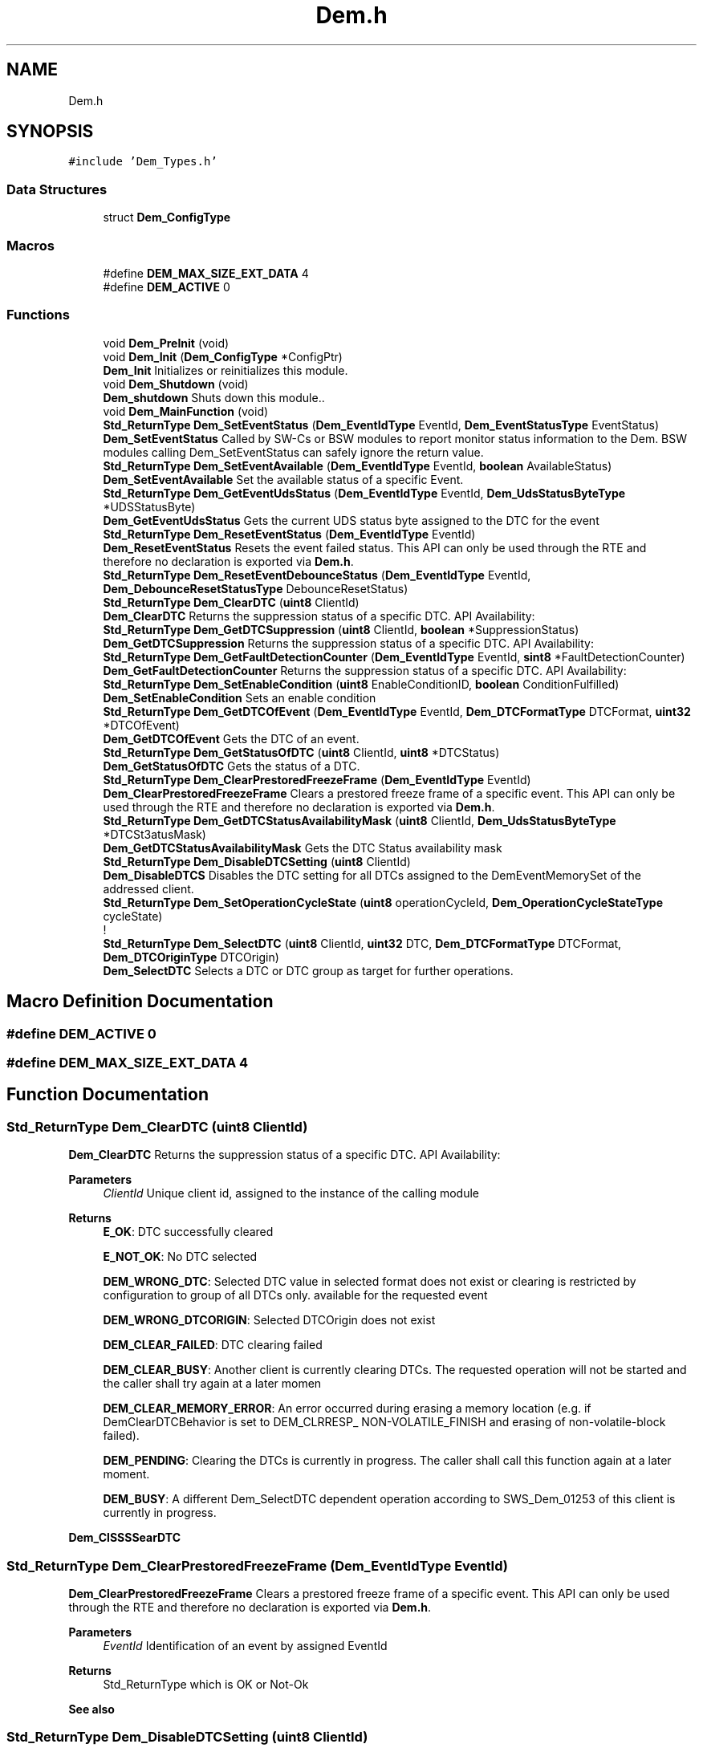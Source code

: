 .TH "Dem.h" 3 "Mon May 10 2021" "DEM" \" -*- nroff -*-
.ad l
.nh
.SH NAME
Dem.h
.SH SYNOPSIS
.br
.PP
\fC#include 'Dem_Types\&.h'\fP
.br

.SS "Data Structures"

.in +1c
.ti -1c
.RI "struct \fBDem_ConfigType\fP"
.br
.in -1c
.SS "Macros"

.in +1c
.ti -1c
.RI "#define \fBDEM_MAX_SIZE_EXT_DATA\fP   4"
.br
.ti -1c
.RI "#define \fBDEM_ACTIVE\fP   0"
.br
.in -1c
.SS "Functions"

.in +1c
.ti -1c
.RI "void \fBDem_PreInit\fP (void)"
.br
.ti -1c
.RI "void \fBDem_Init\fP (\fBDem_ConfigType\fP *ConfigPtr)"
.br
.RI "\fBDem_Init\fP Initializes or reinitializes this module\&. "
.ti -1c
.RI "void \fBDem_Shutdown\fP (void)"
.br
.RI "\fBDem_shutdown\fP Shuts down this module\&.\&. "
.ti -1c
.RI "void \fBDem_MainFunction\fP (void)"
.br
.ti -1c
.RI "\fBStd_ReturnType\fP \fBDem_SetEventStatus\fP (\fBDem_EventIdType\fP EventId, \fBDem_EventStatusType\fP EventStatus)"
.br
.RI "\fBDem_SetEventStatus\fP Called by SW-Cs or BSW modules to report monitor status information to the Dem\&. BSW modules calling Dem_SetEventStatus can safely ignore the return value\&. "
.ti -1c
.RI "\fBStd_ReturnType\fP \fBDem_SetEventAvailable\fP (\fBDem_EventIdType\fP EventId, \fBboolean\fP AvailableStatus)"
.br
.RI "\fBDem_SetEventAvailable\fP Set the available status of a specific Event\&. "
.ti -1c
.RI "\fBStd_ReturnType\fP \fBDem_GetEventUdsStatus\fP (\fBDem_EventIdType\fP EventId, \fBDem_UdsStatusByteType\fP *UDSStatusByte)"
.br
.RI "\fBDem_GetEventUdsStatus\fP Gets the current UDS status byte assigned to the DTC for the event "
.ti -1c
.RI "\fBStd_ReturnType\fP \fBDem_ResetEventStatus\fP (\fBDem_EventIdType\fP EventId)"
.br
.RI "\fBDem_ResetEventStatus\fP Resets the event failed status\&. This API can only be used through the RTE and therefore no declaration is exported via \fBDem\&.h\fP\&. "
.ti -1c
.RI "\fBStd_ReturnType\fP \fBDem_ResetEventDebounceStatus\fP (\fBDem_EventIdType\fP EventId, \fBDem_DebounceResetStatusType\fP DebounceResetStatus)"
.br
.ti -1c
.RI "\fBStd_ReturnType\fP \fBDem_ClearDTC\fP (\fBuint8\fP ClientId)"
.br
.RI "\fBDem_ClearDTC\fP Returns the suppression status of a specific DTC\&. API Availability: "
.ti -1c
.RI "\fBStd_ReturnType\fP \fBDem_GetDTCSuppression\fP (\fBuint8\fP ClientId, \fBboolean\fP *SuppressionStatus)"
.br
.RI "\fBDem_GetDTCSuppression\fP Returns the suppression status of a specific DTC\&. API Availability: "
.ti -1c
.RI "\fBStd_ReturnType\fP \fBDem_GetFaultDetectionCounter\fP (\fBDem_EventIdType\fP EventId, \fBsint8\fP *FaultDetectionCounter)"
.br
.RI "\fBDem_GetFaultDetectionCounter\fP Returns the suppression status of a specific DTC\&. API Availability: "
.ti -1c
.RI "\fBStd_ReturnType\fP \fBDem_SetEnableCondition\fP (\fBuint8\fP EnableConditionID, \fBboolean\fP ConditionFulfilled)"
.br
.RI "\fBDem_SetEnableCondition\fP Sets an enable condition "
.ti -1c
.RI "\fBStd_ReturnType\fP \fBDem_GetDTCOfEvent\fP (\fBDem_EventIdType\fP EventId, \fBDem_DTCFormatType\fP DTCFormat, \fBuint32\fP *DTCOfEvent)"
.br
.RI "\fBDem_GetDTCOfEvent\fP Gets the DTC of an event\&. "
.ti -1c
.RI "\fBStd_ReturnType\fP \fBDem_GetStatusOfDTC\fP (\fBuint8\fP ClientId, \fBuint8\fP *DTCStatus)"
.br
.RI "\fBDem_GetStatusOfDTC\fP Gets the status of a DTC\&. "
.ti -1c
.RI "\fBStd_ReturnType\fP \fBDem_ClearPrestoredFreezeFrame\fP (\fBDem_EventIdType\fP EventId)"
.br
.RI "\fBDem_ClearPrestoredFreezeFrame\fP Clears a prestored freeze frame of a specific event\&. This API can only be used through the RTE and therefore no declaration is exported via \fBDem\&.h\fP\&. "
.ti -1c
.RI "\fBStd_ReturnType\fP \fBDem_GetDTCStatusAvailabilityMask\fP (\fBuint8\fP ClientId, \fBDem_UdsStatusByteType\fP *DTCSt3atusMask)"
.br
.RI "\fBDem_GetDTCStatusAvailabilityMask\fP Gets the DTC Status availability mask "
.ti -1c
.RI "\fBStd_ReturnType\fP \fBDem_DisableDTCSetting\fP (\fBuint8\fP ClientId)"
.br
.RI "\fBDem_DisableDTCS\fP Disables the DTC setting for all DTCs assigned to the DemEventMemorySet of the addressed client\&. "
.ti -1c
.RI "\fBStd_ReturnType\fP \fBDem_SetOperationCycleState\fP (\fBuint8\fP operationCycleId, \fBDem_OperationCycleStateType\fP cycleState)"
.br
.RI "! "
.ti -1c
.RI "\fBStd_ReturnType\fP \fBDem_SelectDTC\fP (\fBuint8\fP ClientId, \fBuint32\fP DTC, \fBDem_DTCFormatType\fP DTCFormat, \fBDem_DTCOriginType\fP DTCOrigin)"
.br
.RI "\fBDem_SelectDTC\fP Selects a DTC or DTC group as target for further operations\&. "
.in -1c
.SH "Macro Definition Documentation"
.PP 
.SS "#define DEM_ACTIVE   0"

.SS "#define DEM_MAX_SIZE_EXT_DATA   4"

.SH "Function Documentation"
.PP 
.SS "\fBStd_ReturnType\fP Dem_ClearDTC (\fBuint8\fP ClientId)"

.PP
\fBDem_ClearDTC\fP Returns the suppression status of a specific DTC\&. API Availability: 
.PP
\fBParameters\fP
.RS 4
\fIClientId\fP Unique client id, assigned to the instance of the calling module 
.RE
.PP
\fBReturns\fP
.RS 4
\fBE_OK\fP: DTC successfully cleared 
.PP
\fBE_NOT_OK\fP: No DTC selected 
.PP
\fBDEM_WRONG_DTC\fP: Selected DTC value in selected format does not exist or clearing is restricted by configuration to group of all DTCs only\&. available for the requested event 
.PP
\fBDEM_WRONG_DTCORIGIN\fP: Selected DTCOrigin does not exist 
.PP
\fBDEM_CLEAR_FAILED\fP: DTC clearing failed 
.PP
\fBDEM_CLEAR_BUSY\fP: Another client is currently clearing DTCs\&. The requested operation will not be started and the caller shall try again at a later momen 
.PP
\fBDEM_CLEAR_MEMORY_ERROR\fP: An error occurred during erasing a memory location (e\&.g\&. if DemClearDTCBehavior is set to DEM_CLRRESP_ NON-VOLATILE_FINISH and erasing of non-volatile-block failed)\&. 
.PP
\fBDEM_PENDING\fP: Clearing the DTCs is currently in progress\&. The caller shall call this function again at a later moment\&. 
.PP
\fBDEM_BUSY\fP: A different Dem_SelectDTC dependent operation according to SWS_Dem_01253 of this client is currently in progress\&. 
.RE
.PP
\fBDem_ClSSSSearDTC\fP
.SS "\fBStd_ReturnType\fP Dem_ClearPrestoredFreezeFrame (\fBDem_EventIdType\fP EventId)"

.PP
\fBDem_ClearPrestoredFreezeFrame\fP Clears a prestored freeze frame of a specific event\&. This API can only be used through the RTE and therefore no declaration is exported via \fBDem\&.h\fP\&. 
.PP
\fBParameters\fP
.RS 4
\fIEventId\fP Identification of an event by assigned EventId 
.RE
.PP
\fBReturns\fP
.RS 4
Std_ReturnType which is OK or Not-Ok 
.RE
.PP
\fBSee also\fP
.RS 4
.RE
.PP

.SS "\fBStd_ReturnType\fP Dem_DisableDTCSetting (\fBuint8\fP ClientId)"

.PP
\fBDem_DisableDTCS\fP Disables the DTC setting for all DTCs assigned to the DemEventMemorySet of the addressed client\&. 
.PP
\fBParameters\fP
.RS 4
\fIClientId\fP Unique client id, assigned to the instance of the calling module 
.br
\fISuppressionStatus\fP Defines whether the respective DTC is suppressed (TRUE) or enabled (FALSE)\&. 
.RE
.PP
\fBReturns\fP
.RS 4
\fBE_OK\fP: Returned next filtered element 
.PP
\fBDEM_PENDING\fP: The requested operation is currently in progress\&. The caller shall call this function again at a later moment\&. 
.RE
.PP

.SS "\fBStd_ReturnType\fP Dem_GetDTCOfEvent (\fBDem_EventIdType\fP EventId, \fBDem_DTCFormatType\fP DTCFormat, \fBuint32\fP * DTCOfEvent)"

.PP
\fBDem_GetDTCOfEvent\fP Gets the DTC of an event\&. 
.PP
\fBParameters\fP
.RS 4
\fIEventId\fP Identification of an event by assigned EventId 
.br
\fIDTCFormat\fP Defines the output-format of the requested DTC value 
.RE
.PP
\fBReturns\fP
.RS 4
E_OK: get of DTC was successful 
.PP
E_NOT_OK: the call was not successful 
.PP
DEM_E_NO_DTC_AVAILABLE: there is no DTC configured in the requested format 
.RE
.PP

.SS "\fBStd_ReturnType\fP Dem_GetDTCStatusAvailabilityMask (\fBuint8\fP ClientId, \fBDem_UdsStatusByteType\fP * DTCStatusMask)"

.PP
\fBDem_GetDTCStatusAvailabilityMask\fP Gets the DTC Status availability mask 
.PP
\fBParameters\fP
.RS 4
\fIClientId\fP Unique client id, assigned to the instance of the calling module\&. 
.br
\fIDTCStatusMaskDTCStatusMask\fP The value DTCStatusMask indicates the supported DTC status bits from the Dem\&. All supported information is indicated by setting the corresponding status bit to 1\&. See ISO14229-1\&. 
.RE
.PP
\fBReturns\fP
.RS 4
\fBE_OK\fP: get of DTC status mask was successful 
.PP
\fBE_NOT_OK\fP: get of DTC status mask failed 
.RE
.PP

.SS "\fBStd_ReturnType\fP Dem_GetDTCSuppression (\fBuint8\fP ClientId, \fBboolean\fP * SuppressionStatus)"

.PP
\fBDem_GetDTCSuppression\fP Returns the suppression status of a specific DTC\&. API Availability: 
.PP
\fBParameters\fP
.RS 4
\fIClientId\fP Unique client id, assigned to the instance of the calling module 
.br
\fISuppressionStatus\fP Defines whether the respective DTC is suppressed (TRUE) or enabled (FALSE)\&. 
.RE
.PP
\fBReturns\fP
.RS 4
\fBE_OK\fP: Operation was successful\&. 
.PP
\fBE_NOT_OK\fP: Dem_SelectDTC was not called\&. 
.PP
\fBDEM_WRONG_DTC\fP: No valid DTC or DTC group selected\&. 
.PP
\fBDEM_WRONG_DTCORIGIN\fP: Wrong DTC origin selected\&. 
.PP
\fBDEM_PENDING\fP: The requested value is calculated asynchronously and currently not available\&. The caller can retry later\&. 
.RE
.PP

.SS "\fBStd_ReturnType\fP Dem_GetEventUdsStatus (\fBDem_EventIdType\fP EventId, \fBDem_UdsStatusByteType\fP * UDSStatusByte)"

.PP
\fBDem_GetEventUdsStatus\fP Gets the current UDS status byte assigned to the DTC for the event 
.PP
\fBParameters\fP
.RS 4
\fIEventId\fP Identification of an event by assigned EventId 
.br
\fIUDSStatusByte\fP UDS DTC status byte of the requested event (refer to chapter 'Status bit support')\&. If the return value of the function call is E_NOT_OK, this parameter does not contain valid data\&. 
.RE
.PP
\fBReturns\fP
.RS 4
Std_ReturnType which is OK or Not-Ok 
.RE
.PP

.SS "\fBStd_ReturnType\fP Dem_GetFaultDetectionCounter (\fBDem_EventIdType\fP EventId, \fBsint8\fP * FaultDetectionCounter)"

.PP
\fBDem_GetFaultDetectionCounter\fP Returns the suppression status of a specific DTC\&. API Availability: 
.PP
\fBParameters\fP
.RS 4
\fIEventId\fP Identification of an event by assigned EventId\&. 
.br
\fIFaultDetectionCounter\fP This parameter receives the Fault Detection Counter information of the requested EventId\&. If the return value of the function call is other than E_OK this parameter does not contain valid data\&. 
.RE
.PP
\fBReturns\fP
.RS 4
\fBE_OK\fP: request was successful 
.PP
\fBE_NOT_OK\fP: request failed 
.PP
\fBDEM_E_NO_FDC_AVAILABLE\fP: there is no fault detection counter available for the requested event 
.RE
.PP

.SS "\fBStd_ReturnType\fP Dem_GetStatusOfDTC (\fBuint8\fP ClientId, \fBuint8\fP * DTCStatus)"

.PP
\fBDem_GetStatusOfDTC\fP Gets the status of a DTC\&. 
.PP
\fBParameters\fP
.RS 4
\fIClientId\fP Identification of an event by assigned EventId module\&. 
.br
\fIDTCStatus\fP This parameter receives the status information of the requested DTC\&.It follows the format as defined in ISO14229-1 If the return value of the function call is other than DEM_FILTERED_OK this parameter does not contain valid data\&. 
.RE
.PP
\fBReturns\fP
.RS 4
Std_ReturnType which is OK or Not-Ok 
.RE
.PP

.SS "void Dem_Init (\fBDem_ConfigType\fP * ConfigPtr)"

.PP
\fBDem_Init\fP Initializes or reinitializes this module\&. 
.PP
\fBParameters\fP
.RS 4
\fIConfigPtr\fP Pointer to the configuration set in VARIANT-POSTBUILD\&. 
.RE
.PP

.SS "void Dem_MainFunction (void)"

.SS "void Dem_PreInit (void)"

.SS "\fBStd_ReturnType\fP Dem_ResetEventDebounceStatus (\fBDem_EventIdType\fP EventId, \fBDem_DebounceResetStatusType\fP DebounceResetStatus)"

.SS "\fBStd_ReturnType\fP Dem_ResetEventStatus (\fBDem_EventIdType\fP EventId)"

.PP
\fBDem_ResetEventStatus\fP Resets the event failed status\&. This API can only be used through the RTE and therefore no declaration is exported via \fBDem\&.h\fP\&. 
.PP
\fBParameters\fP
.RS 4
\fIEventId\fP Identification of an event by assigned EventId 
.RE
.PP
\fBReturns\fP
.RS 4
Std_ReturnType which is OK or Not-Ok 
.RE
.PP

.SS "\fBStd_ReturnType\fP Dem_SelectDTC (\fBuint8\fP ClientId, \fBuint32\fP DTC, \fBDem_DTCFormatType\fP DTCFormat, \fBDem_DTCOriginType\fP DTCOrigin)"

.PP
\fBDem_SelectDTC\fP Selects a DTC or DTC group as target for further operations\&. 
.PP
\fBParameters\fP
.RS 4
\fIClientId\fP Unique client id, assigned to the instance of the calling module\&. 
.br
\fIDTC\fP Defines the DTC in respective format that is selected\&. If the DTC fits to a DTC group number, the DTC group is selected\&. 
.br
\fIDTCFormat\fP Defines the input-format of the provided DTC value\&. 
.br
\fIDTCOrigin\fP The event memory of the requested DTC or group of DTC\&. 
.RE
.PP
\fBReturns\fP
.RS 4
\fBE_OK\fP: get of DTC status mask was successful 
.PP
\fBE_NOT_OK\fP: get of DTC status mask failed 
.RE
.PP

.SS "\fBStd_ReturnType\fP Dem_SetEnableCondition (\fBuint8\fP EnableConditionID, \fBboolean\fP ConditionFulfilled)"

.PP
\fBDem_SetEnableCondition\fP Sets an enable condition 
.PP
\fBParameters\fP
.RS 4
\fIEnableConditionID\fP This parameter identifies the enable condition\&. 
.br
\fIConditionFulfilled\fP This parameter specifies whether the enable condition assigned to the EnableConditionID is fulfilled(TRUE) or not fulfilled (FALSE)\&. In case the enable condition could be set successfully 
.RE
.PP
\fBReturns\fP
.RS 4
\fBE_OK\fP: In case the enable condition could be set successfully the API call returns E_OK 
.PP
\fBE_NOT_OK\fP: If the setting of the enable condition failed the return value of the function is E_NOT_OK\&. 
.RE
.PP

.SS "\fBStd_ReturnType\fP Dem_SetEventAvailable (\fBDem_EventIdType\fP EventId, \fBboolean\fP AvailableStatus)"

.PP
\fBDem_SetEventAvailable\fP Set the available status of a specific Event\&. 
.PP
\fBParameters\fP
.RS 4
\fIEventId\fP Identification of an event by assigned EventId\&. 
.br
\fIAvailableStatus\fP This parameter specifies whether the respective Event shall be available (TRUE) or not (FALSE)\&. 
.RE
.PP
\fBReturns\fP
.RS 4
\fBE_OK\fP: Request to set the availability status was successful\&. 
.PP
\fBE_NOT_OK\fP: Request to set the availability status not accepted\&. 
.RE
.PP

.SS "\fBStd_ReturnType\fP Dem_SetEventStatus (\fBDem_EventIdType\fP EventId, \fBDem_EventStatusType\fP EventStatus)"

.PP
\fBDem_SetEventStatus\fP Called by SW-Cs or BSW modules to report monitor status information to the Dem\&. BSW modules calling Dem_SetEventStatus can safely ignore the return value\&. 
.PP
\fBParameters\fP
.RS 4
\fIEventId\fP Identification of an event by assigned EventId 
.br
\fIEventStatus\fP Monitor test result 
.RE
.PP
\fBReturns\fP
.RS 4
Std_ReturnType which is OK or Not-Ok 
.RE
.PP
\fBSee also\fP
.RS 4
.RE
.PP

.SS "\fBStd_ReturnType\fP Dem_SetOperationCycleState (\fBuint8\fP operationCycleId, \fBDem_OperationCycleStateType\fP cycleState)"

.PP
! !
.PP
\fBParameters\fP
.RS 4
\fIoperationCycleId\fP Identification of operation cycle, like power cycle,driving cycle 
.br
\fIcycleState\fP New operation cycle state: (re-)start or end 
.RE
.PP
\fBReturns\fP
.RS 4
Std_ReturnType which is OK or Not-Ok 
.PP
\fBE_OK\fP: get of DTC status mask was successful //TODO 
.PP
\fBE_NOT_OK\fP: get of DTC status mask failed 
.RE
.PP
\fBSee also\fP
.RS 4
.RE
.PP

.SS "void Dem_Shutdown (void)"

.PP
\fBDem_shutdown\fP Shuts down this module\&.\&. 
.SH "Author"
.PP 
Generated automatically by Doxygen for DEM from the source code\&.
